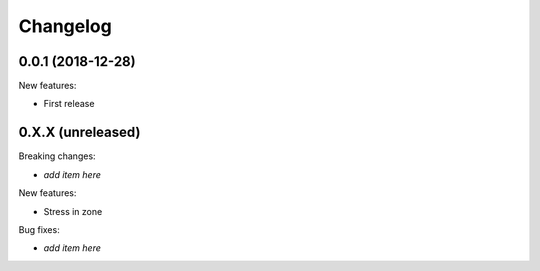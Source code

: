 Changelog
=========

0.0.1 (2018-12-28)
------------------

New features:

- First release


0.X.X (unreleased)
------------------

Breaking changes:

- *add item here*

New features:

- Stress in zone

Bug fixes:

- *add item here*
